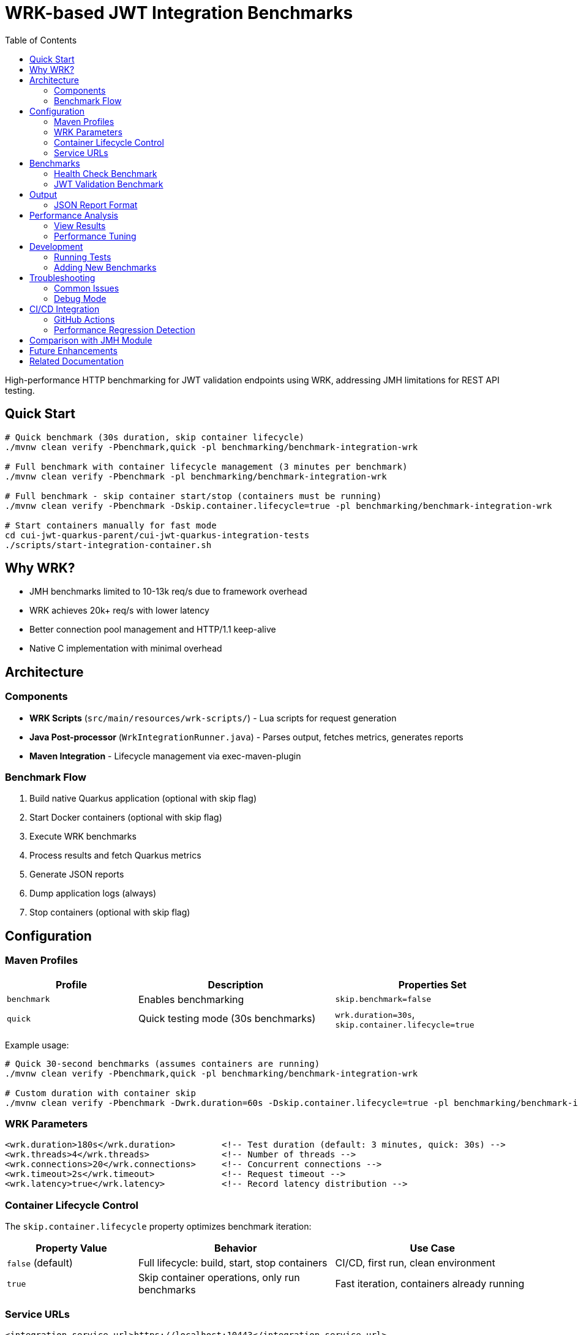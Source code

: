 = WRK-based JWT Integration Benchmarks
:toc: left
:toclevels: 3
:source-highlighter: highlight.js

High-performance HTTP benchmarking for JWT validation endpoints using WRK, addressing JMH limitations for REST API testing.

== Quick Start

[source,bash]
----
# Quick benchmark (30s duration, skip container lifecycle)
./mvnw clean verify -Pbenchmark,quick -pl benchmarking/benchmark-integration-wrk

# Full benchmark with container lifecycle management (3 minutes per benchmark)
./mvnw clean verify -Pbenchmark -pl benchmarking/benchmark-integration-wrk

# Full benchmark - skip container start/stop (containers must be running)
./mvnw clean verify -Pbenchmark -Dskip.container.lifecycle=true -pl benchmarking/benchmark-integration-wrk

# Start containers manually for fast mode
cd cui-jwt-quarkus-parent/cui-jwt-quarkus-integration-tests
./scripts/start-integration-container.sh
----

== Why WRK?

* JMH benchmarks limited to 10-13k req/s due to framework overhead
* WRK achieves 20k+ req/s with lower latency
* Better connection pool management and HTTP/1.1 keep-alive
* Native C implementation with minimal overhead

== Architecture

=== Components

* **WRK Scripts** (`src/main/resources/wrk-scripts/`) - Lua scripts for request generation
* **Java Post-processor** (`WrkIntegrationRunner.java`) - Parses output, fetches metrics, generates reports
* **Maven Integration** - Lifecycle management via exec-maven-plugin

=== Benchmark Flow

1. Build native Quarkus application (optional with skip flag)
2. Start Docker containers (optional with skip flag)
3. Execute WRK benchmarks
4. Process results and fetch Quarkus metrics
5. Generate JSON reports
6. Dump application logs (always)
7. Stop containers (optional with skip flag)

== Configuration

=== Maven Profiles

[cols="2,3,3", options="header"]
|===
|Profile
|Description
|Properties Set

|`benchmark`
|Enables benchmarking
|`skip.benchmark=false`

|`quick`
|Quick testing mode (30s benchmarks)
|`wrk.duration=30s`, `skip.container.lifecycle=true`
|===

Example usage:
[source,bash]
----
# Quick 30-second benchmarks (assumes containers are running)
./mvnw clean verify -Pbenchmark,quick -pl benchmarking/benchmark-integration-wrk

# Custom duration with container skip
./mvnw clean verify -Pbenchmark -Dwrk.duration=60s -Dskip.container.lifecycle=true -pl benchmarking/benchmark-integration-wrk
----

=== WRK Parameters

[source,xml]
----
<wrk.duration>180s</wrk.duration>         <!-- Test duration (default: 3 minutes, quick: 30s) -->
<wrk.threads>4</wrk.threads>              <!-- Number of threads -->
<wrk.connections>20</wrk.connections>     <!-- Concurrent connections -->
<wrk.timeout>2s</wrk.timeout>             <!-- Request timeout -->
<wrk.latency>true</wrk.latency>           <!-- Record latency distribution -->
----

=== Container Lifecycle Control

The `skip.container.lifecycle` property optimizes benchmark iteration:

[cols="2,3,3", options="header"]
|===
|Property Value
|Behavior
|Use Case

|`false` (default)
|Full lifecycle: build, start, stop containers
|CI/CD, first run, clean environment

|`true`
|Skip container operations, only run benchmarks
|Fast iteration, containers already running
|===

=== Service URLs

[source,xml]
----
<integration.service.url>https://localhost:10443</integration.service.url>
<keycloak.url>https://localhost:1443</keycloak.url>
<quarkus.metrics.url>https://localhost:10443</quarkus.metrics.url>
----

== Benchmarks

=== Health Check Benchmark

* **Endpoint**: `/q/health/live`
* **Script**: `health_check.lua`
* **Purpose**: Baseline performance without authentication
* **Expected**: 20,000+ req/s, <1ms latency

=== JWT Validation Benchmark

* **Endpoint**: `/api/v1/jwt/extract`
* **Script**: `jwt_benchmark.lua`
* **Purpose**: Real JWT processing performance
* **Expected**: 15,000+ req/s, 1-2ms latency

== Output

Results in `target/benchmark-results/`:

[cols="2,3", options="header"]
|===
|File
|Description

|`wrk-health-output.txt`
|Raw WRK output for health endpoint

|`wrk-health-results.json`
|Processed JSON report for health benchmark

|`wrk-jwt-output.txt`
|Raw WRK output for JWT endpoint

|`wrk-jwt-results.json`
|Processed JSON report for JWT benchmark

|`quarkus-logs.txt`
|Application logs from benchmark run
|===

=== JSON Report Format

[source,json]
----
{
  "timestamp": "2025-01-22T10:30:00Z",
  "benchmarkType": "wrk-integration",
  "serviceUrl": "https://localhost:10443",
  "performance": {
    "requests_per_second": 24184.90,
    "latency_avg_ms": 0.88,
    "total_requests": 365242,
    "duration_seconds": 15.10,
    "errors": 0
  },
  "systemMetrics": {
    // Quarkus metrics data
  }
}
----

== Performance Analysis

=== View Results

[source,bash]
----
# Check raw WRK output
cat target/benchmark-results/wrk-health-output.txt

# Analyze JSON reports
jq '.performance' target/benchmark-results/wrk-health-results.json

# Compare runs
diff <(jq '.performance' baseline/wrk-jwt-results.json) \
     <(jq '.performance' target/benchmark-results/wrk-jwt-results.json)
----

=== Performance Tuning

.Optimal Settings
[NOTE]
====
* **Threads**: 4 (matches typical CPU cores)
* **Connections**: 20 (avoids pool saturation)
* **Duration**:
  - Quick mode: 30s (fast iteration)
  - Full mode: 180s (stable results)
* **Timeout**: 2s (local testing)
====

.Connection Pool Saturation
[WARNING]
====
High connection counts (>50) can cause:

* Latency spike from 0.88ms to 39ms
* Throughput degradation
* Connection timeouts

Solution: Keep connections ≤ 20 for local testing
====

== Development

=== Running Tests

[source,bash]
----
# Unit tests for WRK result parser
./mvnw test -pl benchmarking/benchmark-integration-wrk

# Integration test with containers
./mvnw verify -Pbenchmark -pl benchmarking/benchmark-integration-wrk
----

=== Adding New Benchmarks

1. Create Lua script in `src/main/resources/wrk-scripts/`
2. Add Maven execution:

[source,xml]
----
<execution>
    <id>run-wrk-custom-benchmark</id>
    <phase>integration-test</phase>
    <goals><goal>exec</goal></goals>
    <configuration>
        <skip>${skip.benchmark}</skip>
        <executable>wrk</executable>
        <arguments>
            <argument>-t${wrk.threads}</argument>
            <argument>-c${wrk.connections}</argument>
            <argument>-d${wrk.duration}</argument>
            <argument>--timeout</argument>
            <argument>${wrk.timeout}</argument>
            <argument>--latency</argument>
            <argument>-s</argument>
            <argument>${wrk.script.dir}/custom.lua</argument>
            <argument>${integration.service.url}/api/custom</argument>
        </arguments>
        <outputFile>${wrk.results.dir}/wrk-custom-output.txt</outputFile>
    </configuration>
</execution>
----

3. Add post-processing execution for results

== Troubleshooting

=== Common Issues

[cols="2,3,2", options="header"]
|===
|Issue
|Cause
|Solution

|WRK not found
|Not installed
|`brew install wrk` (macOS)

|High latency (>10ms)
|Connection pool saturation
|Reduce connections: `-Dwrk.connections=10`

|Container startup fails
|Port conflict or Docker issue
|Check ports 10443, 1443 are free

|Missing Keycloak URL error
|System property not set
|Fixed in pom.xml, update module

|Timeout errors
|Service not ready
|Increase warmup time or check logs
|===

=== Debug Mode

[source,bash]
----
# Verbose Maven output
./mvnw clean verify -Pbenchmark -X -pl benchmarking/benchmark-integration-wrk

# Monitor containers
docker compose logs -f

# Check service health
curl -k https://localhost:10443/q/health
curl -k https://localhost:1443/realms/benchmark
----

== CI/CD Integration

=== GitHub Actions

[source,yaml]
----
- name: Install WRK
  run: |
    sudo apt-get update
    sudo apt-get install -y wrk

- name: Run WRK Benchmarks
  run: |
    ./mvnw clean verify -Pbenchmark \
      -pl benchmarking/benchmark-integration-wrk \
      -DskipTests

- name: Archive Results
  uses: actions/upload-artifact@v3
  with:
    name: wrk-benchmark-results
    path: benchmarking/benchmark-integration-wrk/target/benchmark-results/
----

=== Performance Regression Detection

[source,bash]
----
#!/bin/bash
BASELINE_RPS=$(jq '.performance.requests_per_second' baseline/wrk-jwt-results.json)
CURRENT_RPS=$(jq '.performance.requests_per_second' target/benchmark-results/wrk-jwt-results.json)

if (( $(echo "$CURRENT_RPS < $BASELINE_RPS * 0.9" | bc -l) )); then
  echo "Performance regression detected: ${CURRENT_RPS} < ${BASELINE_RPS} * 0.9"
  exit 1
fi
----

== Comparison with JMH Module

[cols="2,2,2", options="header"]
|===
|Aspect
|benchmark-integration-wrk (WRK)
|benchmark-integration-quarkus (JMH)

|Max throughput
|20k+ req/s
|10-13k req/s

|Latency accuracy
|Sub-millisecond
|Limited by JMH overhead

|Setup complexity
|Simple (WRK + Lua)
|Complex (JMH framework)

|Report format
|JSON + raw text
|JMH JSON + badges

|Best for
|HTTP endpoint testing
|Detailed JVM analysis
|===

== Future Enhancements

* [ ] JWT token generation with proper authentication
* [ ] Request body variations and payload testing
* [ ] WebSocket performance benchmarking
* [ ] Grafana dashboard integration
* [ ] Distributed load testing support
* [ ] Automatic performance regression alerts

== Related Documentation

* link:../doc/README.adoc[Main Documentation Hub]
* link:../benchmark-integration-quarkus/README.adoc[JMH Integration Benchmarks]
* link:../benchmark-library/README.adoc[Library Benchmarks]
* link:../../cui-jwt-quarkus-parent/cui-jwt-quarkus-integration-tests/README.adoc[Integration Test Infrastructure]